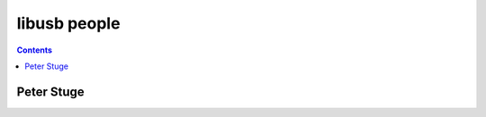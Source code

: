 ﻿

.. index::
   pair: People ; Libusb


.. _libusb_people:

===============
libusb people
===============


.. contents::
   :depth: 3


Peter Stuge
============




